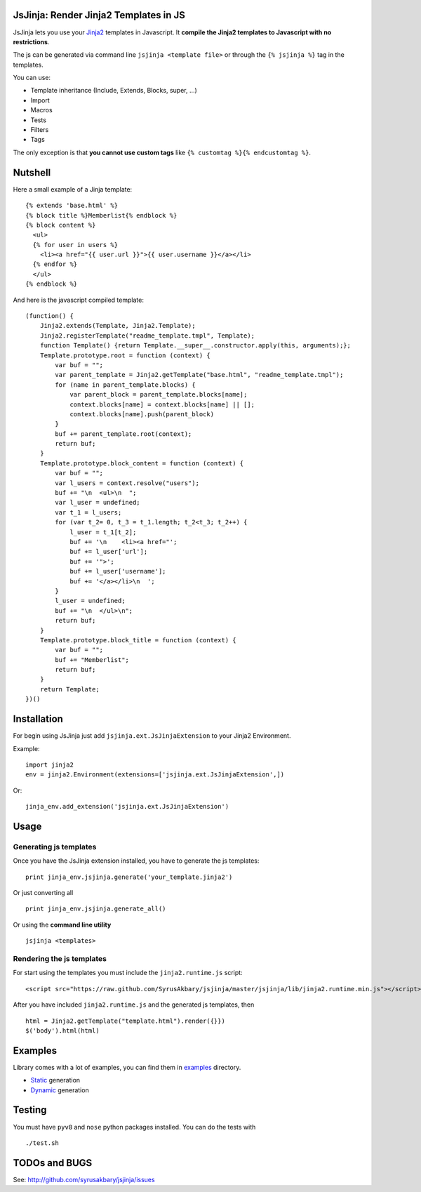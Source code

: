 JsJinja: Render Jinja2 Templates in JS
======================================

JsJinja lets you use your `Jinja2`_ templates in Javascript. It
**compile the Jinja2 templates to Javascript with no restrictions**.

The js can be generated via command line ``jsjinja <template file>`` or
through the ``{% jsjinja %}`` tag in the templates.

You can use:

-  Template inheritance (Include, Extends, Blocks, super, …)
-  Import
-  Macros
-  Tests
-  Filters
-  Tags

The only exception is that **you cannot use custom tags** like
``{% customtag %}{% endcustomtag %}``.

Nutshell
========

Here a small example of a Jinja template:

::

    {% extends 'base.html' %}
    {% block title %}Memberlist{% endblock %}
    {% block content %}
      <ul>
      {% for user in users %}
        <li><a href="{{ user.url }}">{{ user.username }}</a></li>
      {% endfor %}
      </ul>
    {% endblock %}

And here is the javascript compiled template:

::

    (function() {
        Jinja2.extends(Template, Jinja2.Template);
        Jinja2.registerTemplate("readme_template.tmpl", Template);
        function Template() {return Template.__super__.constructor.apply(this, arguments);};
        Template.prototype.root = function (context) {
            var buf = "";
            var parent_template = Jinja2.getTemplate("base.html", "readme_template.tmpl");
            for (name in parent_template.blocks) {
                var parent_block = parent_template.blocks[name];
                context.blocks[name] = context.blocks[name] || [];
                context.blocks[name].push(parent_block)
            }
            buf += parent_template.root(context);
            return buf;
        }
        Template.prototype.block_content = function (context) {
            var buf = "";
            var l_users = context.resolve("users");
            buf += "\n  <ul>\n  ";
            var l_user = undefined;
            var t_1 = l_users;
            for (var t_2= 0, t_3 = t_1.length; t_2<t_3; t_2++) {
                l_user = t_1[t_2];
                buf += '\n    <li><a href="';
                buf += l_user['url'];
                buf += '">';
                buf += l_user['username'];
                buf += '</a></li>\n  ';
            }
            l_user = undefined;
            buf += "\n  </ul>\n";
            return buf;
        }
        Template.prototype.block_title = function (context) {
            var buf = "";
            buf += "Memberlist";
            return buf;
        }
        return Template;
    })()

Installation
============

For begin using JsJinja just add ``jsjinja.ext.JsJinjaExtension`` to
your Jinja2 Environment.

Example:

::

    import jinja2
    env = jinja2.Environment(extensions=['jsjinja.ext.JsJinjaExtension',])

Or:

::

    jinja_env.add_extension('jsjinja.ext.JsJinjaExtension')

Usage
=====

Generating js templates
-----------------------

Once you have the JsJinja extension installed, you have to generate the
js templates:

::

    print jinja_env.jsjinja.generate('your_template.jinja2')

Or just converting all

::

    print jinja_env.jsjinja.generate_all()

Or using the **command line utility**

::

    jsjinja <templates>

Rendering the js templates
--------------------------

For start using the templates you must include the ``jinja2.runtime.js``
script:

::

    <script src="https://raw.github.com/SyrusAkbary/jsjinja/master/jsjinja/lib/jinja2.runtime.min.js"></script>

After you have included ``jinja2.runtime.js`` and the generated js
templates, then

::

    html = Jinja2.getTemplate("template.html").render({}})
    $('body').html(html)

Examples
========

Library comes with a lot of examples, you can find them in `examples`_
directory.

-  `Static`_ generation
-  `Dynamic`_ generation

Testing
=======

You must have ``pyv8`` and ``nose`` python packages installed. You can
do the tests with

::

    ./test.sh

TODOs and BUGS
==============

See: http://github.com/syrusakbary/jsjinja/issues

.. _Jinja2: http://jinja.pocoo.org/
.. _examples: https://github.com/SyrusAkbary/jsjinja/tree/master/examples/
.. _Static: https://github.com/SyrusAkbary/jsjinja/tree/master/examples/static
.. _Dynamic: https://github.com/SyrusAkbary/jsjinja/tree/master/examples/dynamic
